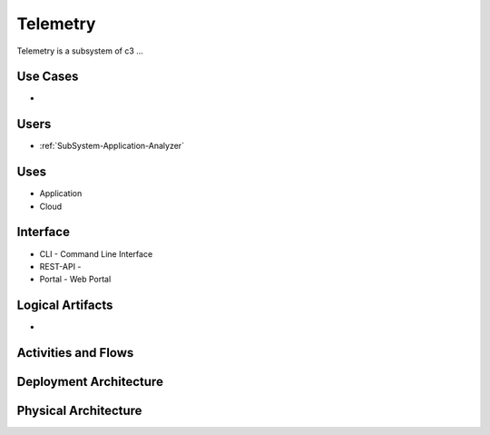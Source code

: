 .. _SubSystem-Telemetry:

Telemetry
=========

Telemetry is a subsystem of c3 ...

Use Cases
---------

*

.. image:: UseCases.png

Users
-----

* :ref:`SubSystem-Application-Analyzer`

.. image:: UserInteraction.png

Uses
----

* Application
* Cloud

Interface
---------

* CLI - Command Line Interface
* REST-API -
* Portal - Web Portal

Logical Artifacts
-----------------

*

.. image:: Logical.png

Activities and Flows
--------------------

.. image::  Process.png

Deployment Architecture
-----------------------

.. image:: Deployment.png

Physical Architecture
---------------------

.. image:: Physical.png

